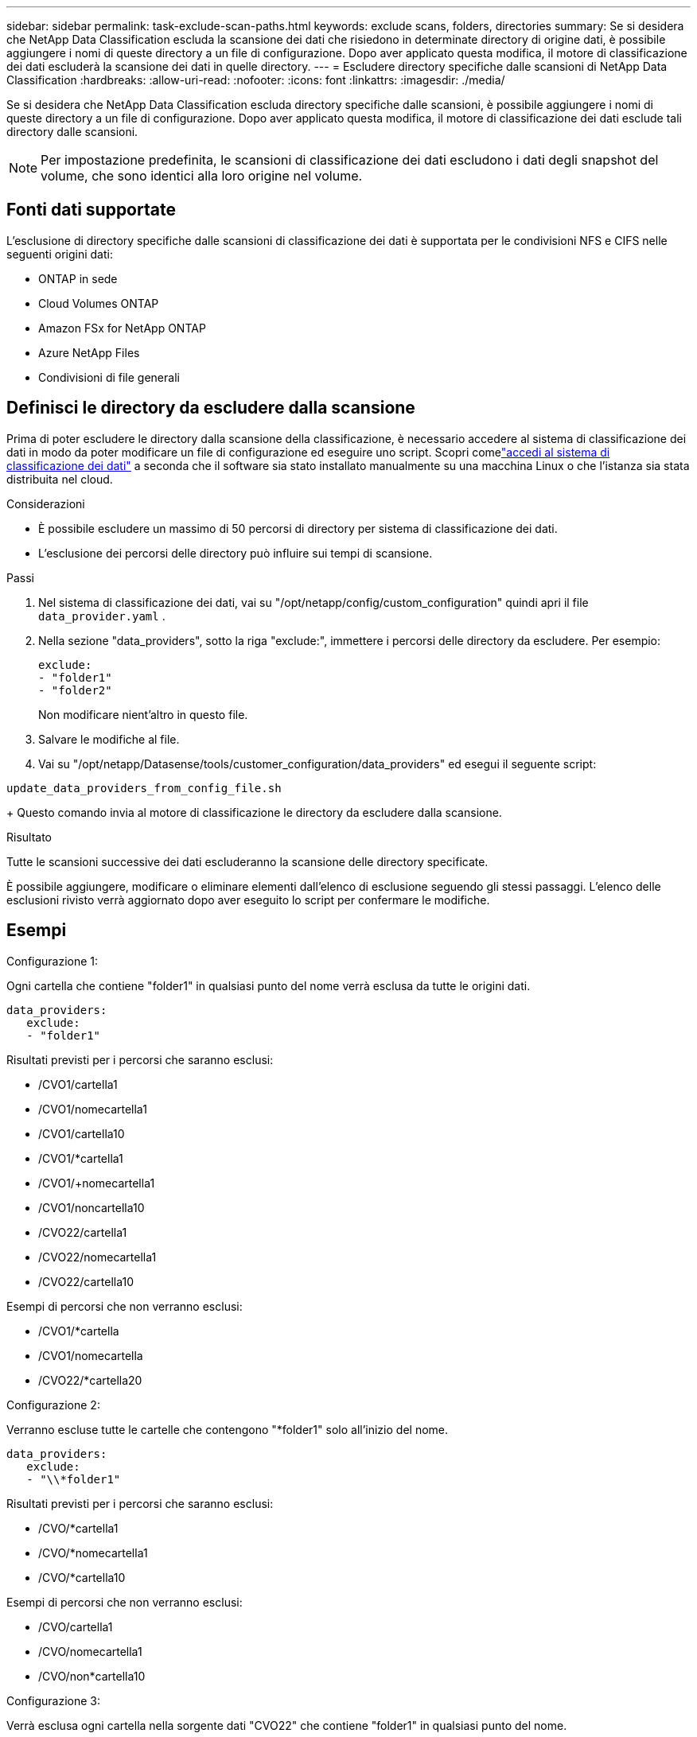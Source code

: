 ---
sidebar: sidebar 
permalink: task-exclude-scan-paths.html 
keywords: exclude scans, folders, directories 
summary: Se si desidera che NetApp Data Classification escluda la scansione dei dati che risiedono in determinate directory di origine dati, è possibile aggiungere i nomi di queste directory a un file di configurazione.  Dopo aver applicato questa modifica, il motore di classificazione dei dati escluderà la scansione dei dati in quelle directory. 
---
= Escludere directory specifiche dalle scansioni di NetApp Data Classification
:hardbreaks:
:allow-uri-read: 
:nofooter: 
:icons: font
:linkattrs: 
:imagesdir: ./media/


[role="lead"]
Se si desidera che NetApp Data Classification escluda directory specifiche dalle scansioni, è possibile aggiungere i nomi di queste directory a un file di configurazione.  Dopo aver applicato questa modifica, il motore di classificazione dei dati esclude tali directory dalle scansioni.


NOTE: Per impostazione predefinita, le scansioni di classificazione dei dati escludono i dati degli snapshot del volume, che sono identici alla loro origine nel volume.



== Fonti dati supportate

L'esclusione di directory specifiche dalle scansioni di classificazione dei dati è supportata per le condivisioni NFS e CIFS nelle seguenti origini dati:

* ONTAP in sede
* Cloud Volumes ONTAP
* Amazon FSx for NetApp ONTAP
* Azure NetApp Files
* Condivisioni di file generali




== Definisci le directory da escludere dalla scansione

Prima di poter escludere le directory dalla scansione della classificazione, è necessario accedere al sistema di classificazione dei dati in modo da poter modificare un file di configurazione ed eseguire uno script.  Scopri comelink:reference-log-in-to-instance.html["accedi al sistema di classificazione dei dati"] a seconda che il software sia stato installato manualmente su una macchina Linux o che l'istanza sia stata distribuita nel cloud.

.Considerazioni
* È possibile escludere un massimo di 50 percorsi di directory per sistema di classificazione dei dati.
* L'esclusione dei percorsi delle directory può influire sui tempi di scansione.


.Passi
. Nel sistema di classificazione dei dati, vai su "/opt/netapp/config/custom_configuration" quindi apri il file `data_provider.yaml` .
. Nella sezione "data_providers", sotto la riga "exclude:", immettere i percorsi delle directory da escludere. Per esempio:
+
....
exclude:
- "folder1"
- "folder2"
....
+
Non modificare nient'altro in questo file.

. Salvare le modifiche al file.
. Vai su "/opt/netapp/Datasense/tools/customer_configuration/data_providers" ed esegui il seguente script:


`update_data_providers_from_config_file.sh`

+ Questo comando invia al motore di classificazione le directory da escludere dalla scansione.

.Risultato
Tutte le scansioni successive dei dati escluderanno la scansione delle directory specificate.

È possibile aggiungere, modificare o eliminare elementi dall'elenco di esclusione seguendo gli stessi passaggi.  L'elenco delle esclusioni rivisto verrà aggiornato dopo aver eseguito lo script per confermare le modifiche.



== Esempi

.Configurazione 1:
Ogni cartella che contiene "folder1" in qualsiasi punto del nome verrà esclusa da tutte le origini dati.

....
data_providers:
   exclude:
   - "folder1"
....
.Risultati previsti per i percorsi che saranno esclusi:
* /CVO1/cartella1
* /CVO1/nomecartella1
* /CVO1/cartella10
* /CVO1/*cartella1
* /CVO1/+nomecartella1
* /CVO1/noncartella10
* /CVO22/cartella1
* /CVO22/nomecartella1
* /CVO22/cartella10


.Esempi di percorsi che non verranno esclusi:
* /CVO1/*cartella
* /CVO1/nomecartella
* /CVO22/*cartella20


.Configurazione 2:
Verranno escluse tutte le cartelle che contengono "*folder1" solo all'inizio del nome.

....
data_providers:
   exclude:
   - "\\*folder1"
....
.Risultati previsti per i percorsi che saranno esclusi:
* /CVO/*cartella1
* /CVO/*nomecartella1
* /CVO/*cartella10


.Esempi di percorsi che non verranno esclusi:
* /CVO/cartella1
* /CVO/nomecartella1
* /CVO/non*cartella10


.Configurazione 3:
Verrà esclusa ogni cartella nella sorgente dati "CVO22" che contiene "folder1" in qualsiasi punto del nome.

....
data_providers:
   exclude:
   - "CVO22/folder1"
....
.Risultati previsti per i percorsi che saranno esclusi:
* /CVO22/cartella1
* /CVO22/nomecartella1
* /CVO22/cartella10


.Esempi di percorsi che non verranno esclusi:
* /CVO1/cartella1
* /CVO1/nomecartella1
* /CVO1/cartella10




== Escape dei caratteri speciali nei nomi delle cartelle

Se il nome di una cartella contiene uno dei seguenti caratteri speciali e si desidera escludere dalla scansione i dati in quella cartella, sarà necessario utilizzare la sequenza di escape \\ prima del nome della cartella.

 ., +, *, ?, ^, $, (, ), [, ], {, }, |
Per esempio:

Percorso nella sorgente: `/project/*not_to_scan`

Sintassi nel file di esclusione: `"\\*not_to_scan"`



== Visualizza l'elenco delle esclusioni corrente

È possibile che il contenuto del `data_provider.yaml` file di configurazione diverso da quello effettivamente commesso dopo l'esecuzione del `update_data_providers_from_config_file.sh` sceneggiatura.  Per visualizzare l'elenco corrente delle directory escluse dalla scansione di Data Classification, eseguire il seguente comando da "/opt/netapp/Datasense/tools/customer_configuration/data_providers":

 get_data_providers_configuration.sh